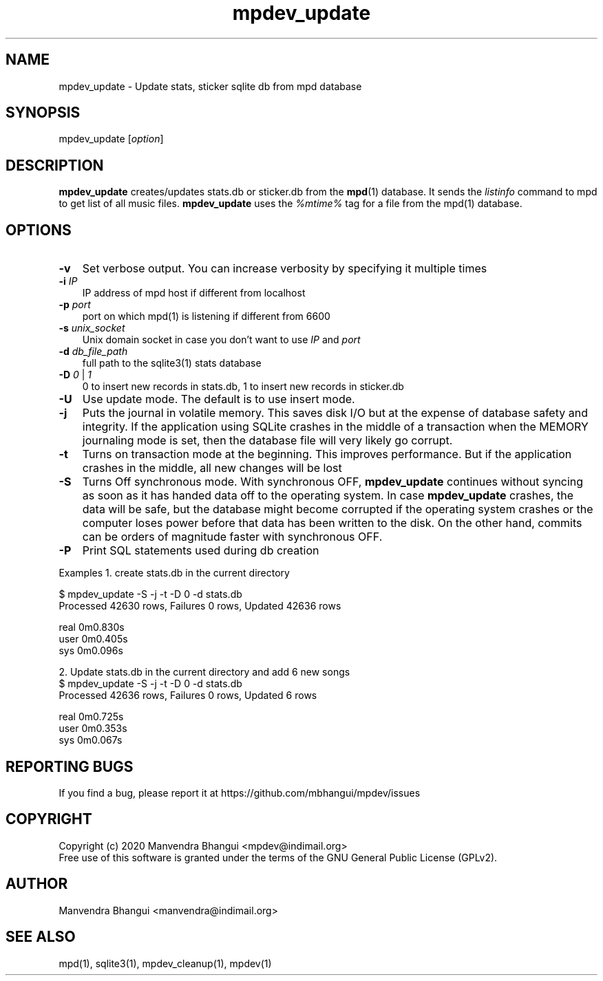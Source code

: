 .TH mpdev_update 1 "December 23, 2009" "manual"
.SH NAME
.PP
mpdev_update - Update stats, sticker sqlite db from mpd database
.SH SYNOPSIS
.PP
mpdev_update [\f[I]option\f[]]

.SH DESCRIPTION
.PP
\fBmpdev_update\fR creates/updates stats.db or sticker.db from the
\fBmpd\fR(1) database. It sends the \fIlistinfo\fR command to mpd to
get list of all music files. \fBmpdev_update\fR uses the \fI%mtime%\fR
tag for a file from the mpd(1) database.

.SH OPTIONS
.TP 3
.B -v
Set verbose output. You can increase verbosity by specifying it multiple times
.RS
.RE

.TP 3
\fB-i\fR \fIIP\fR
IP address of mpd host if different from localhost
.RS
.RE

.TP 3
\fB-p\fR \fIport\fR
port on which mpd(1) is listening if different from 6600
.RS
.RE

.TP 3
\fB-s\fR \fIunix_socket\fR
Unix domain socket in case you don't want to use \fIIP\fR and \fIport\fR
.RS
.RE

.TP 3
\fB-d\fR \fIdb_file_path\fR
full path to the sqlite3(1) stats database
.RS
.RE

.TP 3
\fB-D\fR \fI0\fR | \fI1\fR
0 to insert new records in stats.db, 1 to insert new records in sticker.db
.RS
.RE

.TP 3
.B -U
Use update mode. The default is to use insert mode.
.RS
.RE

.TP 3
\fB-j\fR 
Puts the journal in volatile memory. This saves disk I/O but at the expense
of database safety and integrity. If the application using SQLite crashes
in the middle of a transaction when the MEMORY journaling mode is set, then
the database file will very likely go corrupt.
.RS
.RE

.TP 3
\fB-t\fR 
Turns on transaction mode at the beginning. This improves performance. But if
the application crashes in the middle, all new changes will be lost
.RS
.RE

.TP 3
\fB-S\fR 
Turns Off synchronous mode.
With synchronous OFF, \fBmpdev_update\fR continues without syncing as soon
as it has handed data off to the operating system. In case \fBmpdev_update\fR 
crashes, the data will be safe, but the database might become corrupted if
the operating system crashes or the computer loses power before that data
has been written to the disk. On the other hand, commits can be orders of
magnitude faster with synchronous OFF.
.RS
.RE

.TP 3
\fB-P\fR 
Print SQL statements used during db creation
.RS
.RE

Examples
1. create stats.db in the current directory

.EX
$ mpdev_update -S -j -t -D 0 -d stats.db
Processed 42630 rows, Failures 0 rows, Updated 42636 rows

real    0m0.830s
user    0m0.405s
sys     0m0.096s
.EE

2. Update stats.db in the current directory and add 6 new songs
.EX
$ mpdev_update -S -j -t -D 0 -d stats.db
Processed 42636 rows, Failures 0 rows, Updated 6 rows

real    0m0.725s
user    0m0.353s
sys     0m0.067s
.EE

.SH REPORTING BUGS
.PP
If you find a bug, please report it at https://github.com/mbhangui/mpdev/issues

.SH COPYRIGHT
.PP
Copyright (c) 2020 Manvendra Bhangui <mpdev@indimail.org>
.PD 0
.P
.PD
Free
use of this software is granted under the terms of the GNU General
Public License (GPLv2).
.SH AUTHOR
Manvendra Bhangui <manvendra@indimail.org>

.SH SEE ALSO
mpd(1),
sqlite3(1),
mpdev_cleanup(1),
mpdev(1)
